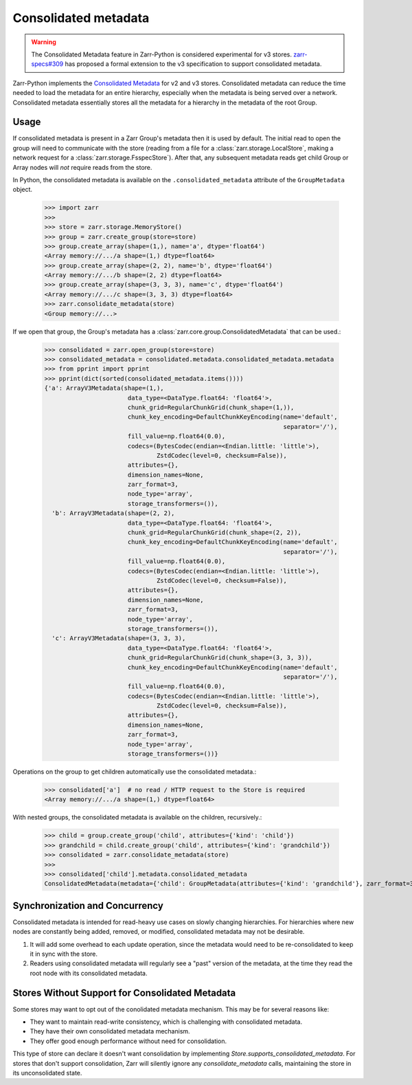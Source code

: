 .. _user-guide-consolidated-metadata:

Consolidated metadata
=====================

.. warning::
   The Consolidated Metadata feature in Zarr-Python is considered experimental for v3
   stores. `zarr-specs#309 <https://github.com/zarr-developers/zarr-specs/pull/309>`_
   has proposed a formal extension to the v3 specification to support consolidated metadata.

Zarr-Python implements the `Consolidated Metadata`_ for v2 and v3 stores.
Consolidated metadata can reduce the time needed to load the metadata for an
entire hierarchy, especially when the metadata is being served over a network.
Consolidated metadata essentially stores all the metadata for a hierarchy in the
metadata of the root Group.

Usage
-----

If consolidated metadata is present in a Zarr Group's metadata then it is used
by default.  The initial read to open the group will need to communicate with
the store (reading from a file for a :class:`zarr.storage.LocalStore`, making a
network request for a :class:`zarr.storage.FsspecStore`). After that, any subsequent
metadata reads get child Group or Array nodes will *not* require reads from the store.

In Python, the consolidated metadata is available on the ``.consolidated_metadata``
attribute of the ``GroupMetadata`` object.

   >>> import zarr
   >>>
   >>> store = zarr.storage.MemoryStore()
   >>> group = zarr.create_group(store=store)
   >>> group.create_array(shape=(1,), name='a', dtype='float64')
   <Array memory://.../a shape=(1,) dtype=float64>
   >>> group.create_array(shape=(2, 2), name='b', dtype='float64')
   <Array memory://.../b shape=(2, 2) dtype=float64>
   >>> group.create_array(shape=(3, 3, 3), name='c', dtype='float64')
   <Array memory://.../c shape=(3, 3, 3) dtype=float64>
   >>> zarr.consolidate_metadata(store)
   <Group memory://...>

If we open that group, the Group's metadata has a :class:`zarr.core.group.ConsolidatedMetadata`
that can be used.:

   >>> consolidated = zarr.open_group(store=store)
   >>> consolidated_metadata = consolidated.metadata.consolidated_metadata.metadata
   >>> from pprint import pprint
   >>> pprint(dict(sorted(consolidated_metadata.items())))
   {'a': ArrayV3Metadata(shape=(1,),
                          data_type=<DataType.float64: 'float64'>,
                          chunk_grid=RegularChunkGrid(chunk_shape=(1,)),
                          chunk_key_encoding=DefaultChunkKeyEncoding(name='default',
                                                                     separator='/'),
                          fill_value=np.float64(0.0),
                          codecs=(BytesCodec(endian=<Endian.little: 'little'>),
                                  ZstdCodec(level=0, checksum=False)),
                          attributes={},
                          dimension_names=None,
                          zarr_format=3,
                          node_type='array',
                          storage_transformers=()),
     'b': ArrayV3Metadata(shape=(2, 2),
                          data_type=<DataType.float64: 'float64'>,
                          chunk_grid=RegularChunkGrid(chunk_shape=(2, 2)),
                          chunk_key_encoding=DefaultChunkKeyEncoding(name='default',
                                                                     separator='/'),
                          fill_value=np.float64(0.0),
                          codecs=(BytesCodec(endian=<Endian.little: 'little'>),
                                  ZstdCodec(level=0, checksum=False)),
                          attributes={},
                          dimension_names=None,
                          zarr_format=3,
                          node_type='array',
                          storage_transformers=()),
     'c': ArrayV3Metadata(shape=(3, 3, 3),
                          data_type=<DataType.float64: 'float64'>,
                          chunk_grid=RegularChunkGrid(chunk_shape=(3, 3, 3)),
                          chunk_key_encoding=DefaultChunkKeyEncoding(name='default',
                                                                     separator='/'),
                          fill_value=np.float64(0.0),
                          codecs=(BytesCodec(endian=<Endian.little: 'little'>),
                                  ZstdCodec(level=0, checksum=False)),
                          attributes={},
                          dimension_names=None,
                          zarr_format=3,
                          node_type='array',
                          storage_transformers=())}

Operations on the group to get children automatically use the consolidated metadata.:

   >>> consolidated['a']  # no read / HTTP request to the Store is required
   <Array memory://.../a shape=(1,) dtype=float64>

With nested groups, the consolidated metadata is available on the children, recursively.:

   >>> child = group.create_group('child', attributes={'kind': 'child'})
   >>> grandchild = child.create_group('child', attributes={'kind': 'grandchild'})
   >>> consolidated = zarr.consolidate_metadata(store)
   >>>
   >>> consolidated['child'].metadata.consolidated_metadata
   ConsolidatedMetadata(metadata={'child': GroupMetadata(attributes={'kind': 'grandchild'}, zarr_format=3, consolidated_metadata=ConsolidatedMetadata(metadata={}, kind='inline', must_understand=False), node_type='group')}, kind='inline', must_understand=False)

Synchronization and Concurrency
-------------------------------

Consolidated metadata is intended for read-heavy use cases on slowly changing
hierarchies. For hierarchies where new nodes are constantly being added,
removed, or modified, consolidated metadata may not be desirable.

1. It will add some overhead to each update operation, since the metadata
   would need to be re-consolidated to keep it in sync with the store.
2. Readers using consolidated metadata will regularly see a "past" version
   of the metadata, at the time they read the root node with its consolidated
   metadata.

.. _Consolidated Metadata: https://github.com/zarr-developers/zarr-specs/pull/309

Stores Without Support for Consolidated Metadata
------------------------------------------------

Some stores may want to opt out of the conolidated metadata mechanism. This
may be for several reasons like:

* They want to maintain read-write consistency, which is challenging with
  consolidated metadata.
* They have their own consolidated metadata mechanism.
* They offer good enough performance without need for consolidation.

This type of store can declare it doesn't want consolidation by implementing
`Store.supports_consolidated_metadata`. For stores that don't support
consolidation, Zarr will silently ignore any `consolidate_metadata` calls,
maintaining the store in its unconsolidated state.
